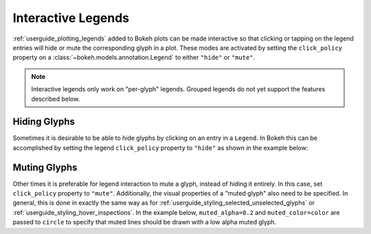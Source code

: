 .. _userguide_interaction_legends:

Interactive Legends
-------------------

:ref:`userguide_plotting_legends` added to Bokeh plots can be made interactive
so that clicking or tapping on the legend entries will hide or mute the
corresponding glyph in a plot. These modes are activated by setting the
``click_policy`` property on a :class:`~bokeh.models.annotation.Legend` to
either ``"hide"`` or ``"mute"``.

.. note::
    Interactive legends only work on "per-glyph" legends. Grouped legends
    do not yet support the features described below.

Hiding Glyphs
~~~~~~~~~~~~~

Sometimes it is desirable to be able to hide glyphs by clicking on an entry
in a ``Legend``. In Bokeh this can be accomplished by setting the legend
``click_policy`` property to ``"hide"`` as shown in the example below:

.. bokeh-plot:: docs/user_guide/examples/interaction_legend_hide.py
    :source-position: above

Muting Glyphs
~~~~~~~~~~~~~

Other times it is preferable for legend interaction to mute a glyph, instead
of hiding it entirely. In this case, set ``click_policy`` property to
``"mute"``. Additionally, the visual properties of a "muted glyph" also
need to be specified. In general, this is done in exactly the same way as for
:ref:`userguide_styling_selected_unselected_glyphs` or
:ref:`userguide_styling_hover_inspections`. In the example below,
``muted_alpha=0.2`` and ``muted_color=color`` are passed to ``circle`` to
specify that muted lines should be drawn with a low alpha muted glyph.

.. bokeh-plot:: docs/user_guide/examples/interaction_legend_mute.py
    :source-position: above
